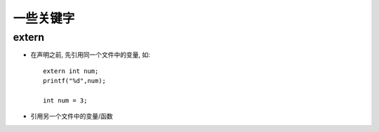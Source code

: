 =========================
一些关键字
=========================


.. post:: 2023-02-20 22:06:49
  :tags: c
  :category: 后端
  :author: YanQue
  :location: CD
  :language: zh-cn


extern
=========================

- 在声明之前, 先引用同一个文件中的变量,
  如::

    extern int num;
    printf("%d",num);

    int num = 3;
- 引用另一个文件中的变量/函数




